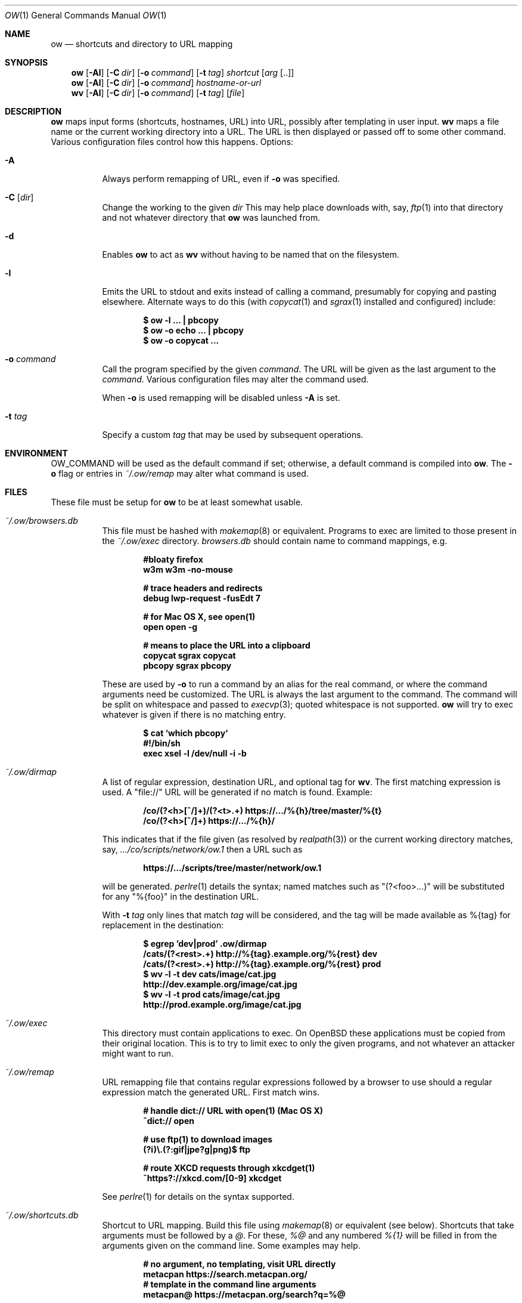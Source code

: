 .Dd May  4 2021
.Dt OW 1
.nh
.Os
.Sh NAME
.Nm ow
.Nd shortcuts and directory to URL mapping
.Sh SYNOPSIS
.Bk -words
.Nm
.Op Fl Al
.Op Fl C Ar dir
.Op Fl o Ar command
.Op Fl t Ar tag
.Ar shortcut Op Ar arg Op ..
.Ek
.Bk -words
.Nm
.Op Fl Al
.Op Fl C Ar dir
.Op Fl o Ar command
.Ar hostname-or-url
.Ek
.Bk -words
.Nm wv
.Bk -words
.Op Fl Al
.Op Fl C Ar dir
.Op Fl o Ar command
.Op Fl t Ar tag
.Op Ar file
.Ek
.Sh DESCRIPTION
.Nm
maps input forms (shortcuts, hostnames, URL) into URL, possibly after
templating in user input.
.Nm wv
maps a file name or the current working directory into a URL. The URL is
then displayed or passed off to some other command. Various
configuration files control how this happens.
Options:
.Bl -tag -width Ds
.It Fl A
Always perform remapping of URL, even if
.Fl o
was specified.
.It Fl C Op Ar dir
Change the working to the given
.Ar dir
This may help place downloads with, say,
.Xr ftp 1
into that directory and not whatever directory that
.Nm
was launched from.
.It Fl d
Enables
.Nm
to act as
.Nm wv
without having to be named that on the filesystem.
.It Fl l
Emits the URL to stdout and exits instead of calling a command, presumably
for copying and pasting elsewhere. Alternate ways to do this (with
.Xr copycat 1
and
.Xr sgrax 1
installed and configured) include:
.Pp
.Dl $ Ic ow -l ... \&| pbcopy
.Dl $ Ic ow -o echo ... \&| pbcopy
.Dl $ Ic ow -o copycat ...
.It Fl o Ar command
Call the program specified by the given
.Ar command .
The URL will be given as the last argument to the
.Ar command .
Various configuration files may alter the command used.
.Pp
When
.Fl o
is used remapping will be disabled unless
.Fl A
is set.
.It Fl t Ar tag
Specify a custom
.Ar tag
that may be used by subsequent operations.
.El
.Sh ENVIRONMENT
.Dv OW_COMMAND
will be used as the default command if set; otherwise, a default command
is compiled into
.Nm .
The
.Fl o
flag or
entries in
.Pa ~/.ow/remap
may alter what command is used.
.Sh FILES
These file must be setup for
.Nm
to be at least somewhat usable.
.Bl -tag -width Ds
.It Pa ~/.ow/browsers.db
This file must be hashed with
.Xr makemap 8
or equivalent.
Programs to exec are limited to those present in the
.Pa ~/.ow/exec
directory. 
.Pa browsers.db
should contain name to command mappings, e.g.
.Pp
.Dl #bloaty firefox 
.Dl w3m     w3m -no-mouse
.Pp
.Dl # trace headers and redirects
.Dl debug   lwp-request -fusEdt 7
.Pp
.Dl # for Mac OS X, see open(1)
.Dl open    open -g
.Pp
.Dl # means to place the URL into a clipboard
.Dl copycat sgrax copycat
.Dl pbcopy  sgrax pbcopy
.Pp
These are used by
.Fl o
to run a command by an alias for the real command, or where the command
arguments need be customized. The URL is always the last argument to the
command. The command will be split on whitespace and passed to
.Xr execvp 3 ;
quoted whitespace is not supported.
.Nm
will try to exec whatever is given if there is no matching entry.
.Pp
.Dl $ Ic cat `which pbcopy`
.Dl #!/bin/sh
.Dl exec xsel -l /dev/null -i -b
.It Pa ~/.ow/dirmap
A list of regular expression, destination URL, and optional tag for
.Nm wv .
The first matching expression is used. A
.Qq file://
URL will be
generated if no match is found. Example:
.Pp
.Dl /co/(?<h>[^/]+)/(?<t>.+) https://.../%{h}/tree/master/%{t}
.Dl /co/(?<h>[^/]+) https://.../%{h}/
.Pp
This indicates that if the file given (as resolved by
.Xr realpath 3 )
or the current working directory matches, say,
.Pa .../co/scripts/network/ow.1
then a URL such as
.Pp
.Dl https://.../scripts/tree/master/network/ow.1
.Pp
will be generated.
.Xr perlre 1
details the syntax; named matches such as
.Qq (?<foo>...)
will be substituted for any
.Qq %{foo}
in the destination URL.
.Pp
With
.Fl t Ar tag
only lines that match
.Ar tag
will be considered, and the tag will be made available as
.Dv %{tag}
for replacement in the destination:
.Pp
.Dl $ Ic egrep 'dev|prod' .ow/dirmap
.Dl /cats/(?<rest>.+) http://%{tag}.example.org/%{rest} dev
.Dl /cats/(?<rest>.+) http://%{tag}.example.org/%{rest} prod
.Dl $ Ic wv -l -t dev cats/image/cat.jpg
.Dl http://dev.example.org/image/cat.jpg
.Dl $ Ic wv -l -t prod cats/image/cat.jpg
.Dl http://prod.example.org/image/cat.jpg
.It Pa ~/.ow/exec
This directory must contain applications to exec. On OpenBSD these
applications must be copied from their original location. This is to try
to limit exec to only the given programs, and not whatever an attacker
might want to run.
.It Pa ~/.ow/remap
URL remapping file that contains regular expressions followed by a
browser to use should a regular expression match the generated URL.
First match wins.
.Pp
.Dl # handle dict:// URL with open(1) (Mac OS X)
.Dl ^dict:// open
.Pp
.Dl # use ftp(1) to download images
.Dl (?i)\e.(?:gif|jpe?g|png)$ ftp
.Pp
.Dl # route XKCD requests through xkcdget(1)
.Dl ^https?://xkcd\.com/[0-9] xkcdget
.Pp
See
.Xr perlre 1
for details on the syntax supported.
.It Pa ~/.ow/shortcuts.db
Shortcut to URL mapping. Build this file using
.Xr makemap 8
or equivalent (see below). Shortcuts that take arguments must be
followed by a
.Ar @ .
For these,
.Ar %@
and any numbered
.Ar %{1}
will be filled in from the arguments given on the command line. Some
examples may help.
.Pp
.Dl # no argument, no templating, visit URL directly
.Dl metacpan https://search.metacpan.org/
.Dl # template in the command line arguments
.Dl metacpan@ https://metacpan.org/search?q=%@
.Pp
.Dl # Mac OS X Dictionary.app, single word search
.Dl d@ dict://%{1}
.Pp
.Dl # similar to `man -k ...` or `apropos ...`
.Dl man@ https://man.openbsd.org/?apropos=1&query=%@
.Dl # similar to `man 1 ls` -- `ow mansect 1 ls`
.Dl mansect@ https://man.openbsd.org/man%{1}/%{2}.%{1}
.Pp
.Dl # RFC must be readable offline; download with
.Dl # rsync -avz --delete --delete-excluded \e
.Dl # \& \& ftp.rfc-editor.org::rfcs-text-only rfcs
.Dl rfc@ file:///path/to/rfcs/rfc%{1}.txt
.Pp
.Dl # and also for CommonLISP
.Dl cli \& file:///.../HyperSpec/FrontMatter/Master-Index.html
.Dl cli@ file:///.../FrontMatter/Master-Index-%{1}.html
.Pp
.Dl # important things
.Dl xkcd https://xkcd.com/
.Dl xkcd@ https://xkcd.com/%{1}
.Pp
.Dl # wildcard entries, if present, are used only when
.Dl # nothing else matches. these may be problematic
.Dl * https://duckduckgo.com/html
.Dl *@ https://duckduckgo.com/html?q=%@
.Pp
If
.Fl t Ar tag
is given any
.Dv %{tag}
will be substituted with that value in the shortcut URL.
.Sh EXIT STATUS
.Ex -std
.Sh EXAMPLES
.Dl $ Ic cd ~/.ow
.Dl $ Ic fgrep 'g@' shortcuts
.Dl g@ https://duckduckgo.com/html?q=%@
.Dl $ Ic makemap shortcuts
.Dl $ Ic file shortcuts.db
.Dl shortcuts.db: Berkeley DB 1.85 (Hash, version 2, native byte-order)
.Dl $ Ic ow -l g cat photos
.Dl https://duckduckgo.com/html?q=cat+photos
.Pp
If a system only has Postfix installed the
.Xr postmap 1
tool can build
.Pa shortcuts.db :
.Pp
.Dl $ Ic cd ~/.ow && postmap hash:shortcuts
.Pp
The
.Pa *.db
files could also be maintained with suitable
.Xr DB_File 3p
or
.Xr dbopen 3
code.
.Sh SEE ALSO
.Xr copycat 1 ,
.Xr lwp-request 1 ,
.Xr makemap 8 ,
.Xr perlre 1 ,
.Xr sgrax 1 ,
.Xr w3m 1
.Sh HISTORY
This tool is based on the URL bar shortcut feature once offered by the
OmniWeb browser (insofar as that used
.Cm %@
and
.Cm %1
to template URLs);
.Nm
was written so that the URL shortcuts were not tied to any one
particular browser. Which is good, as the browsers used have varied
since 2003. Meanwhile
.Nm
has acquired various new features and bugs.
.Sh AUTHOR
.An Jeremy Mates
